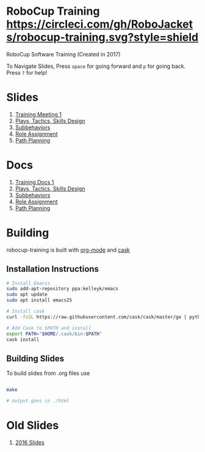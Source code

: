 * RoboCup Training [[https://circleci.com/gh/RoboJackets/robocup-training][https://circleci.com/gh/RoboJackets/robocup-training.svg?style=shield]]
RoboCup Software Training (Created in 2017)

To Navigate Slides, Press ~space~ for going forward and ~p~ for going back. Press ~?~ for help!
* Slides
1. [[https://robojackets.github.io/robocup-training/slides/2017/intro][Training Meeting 1]]
1. [[https://robojackets.github.io/robocup-training/slides/2017/ptsd][Plays, Tactics, Skills Design]]
1. [[https://robojackets.github.io/robocup-training/slides/2017/subbehaviors][Subbehaviors]]
1. [[https://robojackets.github.io/robocup-training/slides/2017/roleassign][Role Assignment]]
1. [[https://robojackets.github.io/robocup-training/slides/2017/pathplanning][Path Planning]]

* Docs
1. [[https://robojackets.github.io/robocup-software/t20171.html][Training Docs 1]]
1. [[https://robojackets.github.io/robocup-software/t20172.html][Plays, Tactics, Skills Design]]
1. [[https://robojackets.github.io/robocup-software/t20173.html][Subbehaviors]]
1. [[https://robojackets.github.io/robocup-software/t20174.html][Role Assignment]]
1. [[https://robojackets.github.io/robocup-software/t20175.html][Path Planning]]

* Building

robocup-training is built with [[http://orgmode.org/][org-mode]] and [[https://github.com/cask/cask][cask]]

** Installation Instructions
#+BEGIN_SRC sh
  # Install Emacss
  sudo add-apt-repository ppa:kelleyk/emacs
  sudo apt update
  sudo apt install emacs25

  # Install cask 
  curl -fsSL https://raw.githubusercontent.com/cask/cask/master/go | python

  # Add Cask to $PATH and install
  export PATH="$HOME/.cask/bin:$PATH"
  cask install  
#+END_SRC

** Building Slides

To build slides from .org files use
#+BEGIN_SRC sh
  
  make

  # output goes in ./html
#+END_SRC
* Old Slides

1. [[file:src/2016][2016 Slides]]
